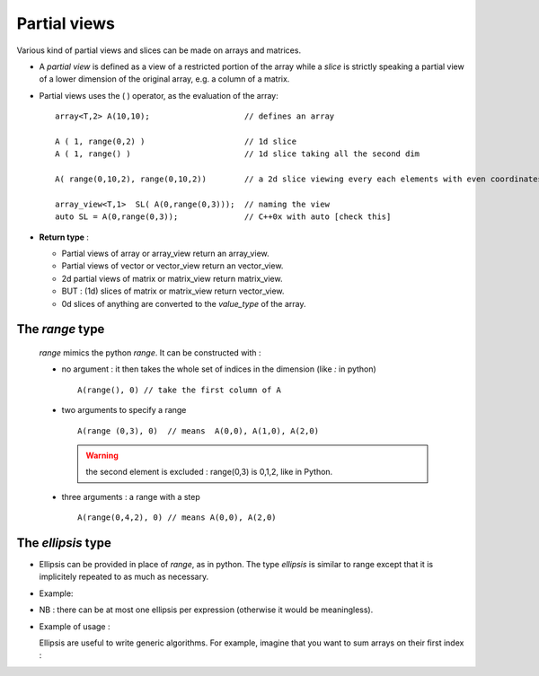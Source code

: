 .. highlight:: c

Partial views
==================================

Various kind of partial views and slices can be made on arrays and matrices.

* A `partial view` is defined as a view of a restricted portion of the array while 
  a `slice` is strictly speaking a partial view of a lower dimension of the original array, 
  e.g. a column of a matrix.

* Partial views uses the ( ) operator, as the evaluation of the array::

   array<T,2> A(10,10);                    // defines an array

   A ( 1, range(0,2) )                     // 1d slice
   A ( 1, range() )                        // 1d slice taking all the second dim
   
   A( range(0,10,2), range(0,10,2))        // a 2d slice viewing every each elements with even coordinates.
   
   array_view<T,1>  SL( A(0,range(0,3)));  // naming the view
   auto SL = A(0,range(0,3));              // C++0x with auto [check this]

* **Return type** : 
  
  * Partial views of array or array_view return an array_view.
  * Partial views of vector or vector_view return an vector_view.
  * 2d partial views of matrix or matrix_view return matrix_view.
  * BUT : (1d) slices of matrix or matrix_view return vector_view.
  * 0d slices of anything are converted to the `value_type` of the array.

The `range` type
^^^^^^^^^^^^^^^^^^^^^

  `range` mimics the python `range`. It can be constructed with : 
  
  * no argument : it then takes the whole set of indices in the dimension (like `:` in python) ::    
    
     A(range(), 0) // take the first column of A

  * two arguments to specify a range ::

     A(range (0,3), 0)  // means  A(0,0), A(1,0), A(2,0)

    .. warning::
       the second element is excluded : range(0,3) is 0,1,2, like in Python.

  * three arguments  : a range with a step ::

      A(range(0,4,2), 0) // means A(0,0), A(2,0)  
    

The `ellipsis` type
^^^^^^^^^^^^^^^^^^^^^^

* Ellipsis can be provided in place of `range`, as in python. The type `ellipsis` is similar to range
  except that it is implicitely repeated to as much as necessary.

* Example:

  .. compileblock ::

     #include <triqs/arrays.hpp>
     using triqs::arrays::array; using triqs::arrays::ellipsis; 
     int main(){
      array<long,4> B(2,3,4,5) ;
      B(0,ellipsis(),3)  ; // same as  B(0, range(),range(), 3 ) 
      B(0,ellipsis(),2,3); // same as  B(0, range(), 2, 3 ) 
      B(ellipsis(),2,3)  ; // same as  B( range(),range(),  2, 3 ) 
     }


* NB : there can be at most one ellipsis per expression (otherwise it would be meaningless).

* Example of usage : 
 
  Ellipsis are useful to write generic algorithms. For example, imagine that you want to sum 
  arrays on their first index :

  .. compileblock ::
        
      #include <triqs/arrays.hpp>
      using triqs::arrays::array; using triqs::arrays::ellipsis; 
      
      // a generic function that sum array, array_view or in fact anything 
      // with the right concept on its first dimension
      template<typename ArrayType>
       array<typename ArrayType::value_type, ArrayType::rank-1> sum0 (ArrayType const & A) {
       array<typename ArrayType::value_type, ArrayType::rank-1> res = A(0,ellipsis());
       for (size_t u =1; u< A.len(0); ++u) res += A(u,ellipsis());
       return res;
       }

      // test
      int main(){
        array<double,2> A(5,2); A()=2;
        array<double,3> B(5,2,3); B() = 1;
        std::cout<< sum0(A) << sum0(B) <<std::endl;
      }


